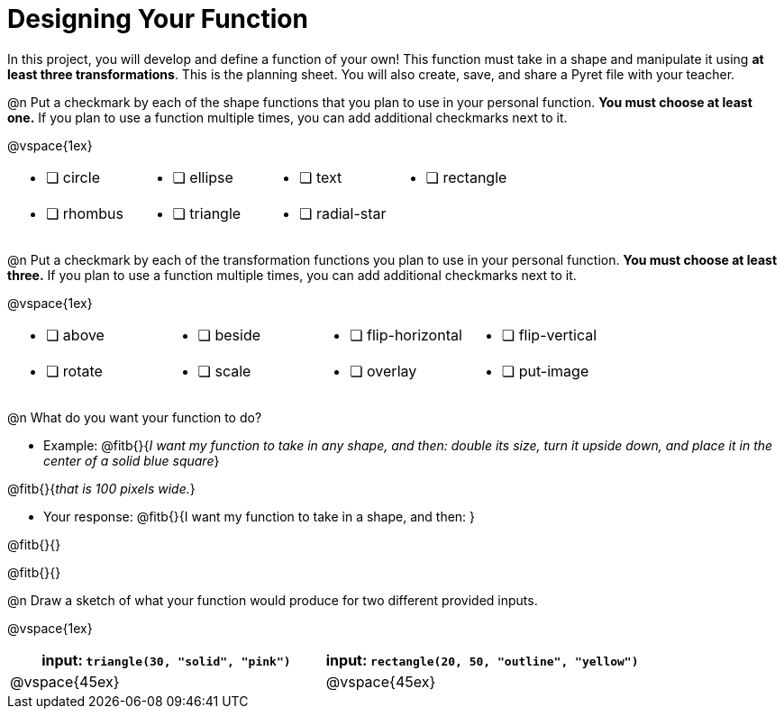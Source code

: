 = Designing Your Function

In this project, you will develop and define a function of your own! This function must take in a shape and manipulate it using **at least three transformations**. This is the planning sheet. You will also create, save, and share a Pyret file with your teacher.

@n Put a checkmark by each of the shape functions that you plan to use in your personal function. **You must choose at least one.** If you plan to use a function multiple times, you can add additional checkmarks next to it.

@vspace{1ex}

[.FillVerticalSpace, cols="2a,2a,2a,2a"]
|===

|
* [ ] circle |
* [ ] ellipse |
* [ ] text	|
* [ ] rectangle |
* [ ] rhombus |
* [ ] triangle |
* [ ] radial-star | |

|===

@n Put a checkmark by each of the transformation functions you plan to use in your personal function. **You must choose at least three.** If you plan to use a function multiple times, you can add additional checkmarks next to it.

@vspace{1ex}


[.FillVerticalSpace, cols="2a,2a,2a,2a"]
|===

|
* [ ] above |
* [ ] beside |
* [ ] flip-horizontal	|
* [ ] flip-vertical |
* [ ] rotate |
* [ ] scale |
* [ ] overlay |
* [ ] put-image |

|===

@n What do you want your function to do?

- Example: @fitb{}{_I want my function to take in any shape, and then: double its size, turn it upside down, and place it in the center of a solid blue square_}

@fitb{}{_that is 100 pixels wide._}

- Your response: @fitb{}{I want my function to take in a shape, and then: }

@fitb{}{}

@fitb{}{}


@n Draw a sketch of what your function would produce for two different provided inputs.

@vspace{1ex}

[cols="2a,2a", rows="none", options="header"]
|===

| input: `triangle(30, "solid", "pink")`

| input: `rectangle(20, 50, "outline", "yellow")`

| @vspace{45ex}

| @vspace{45ex}

|===



